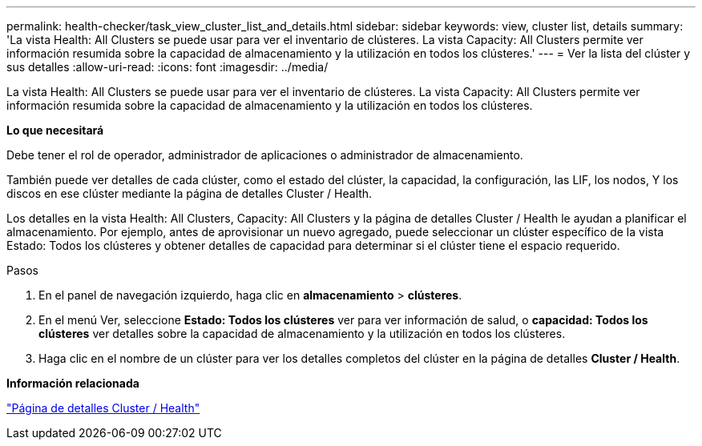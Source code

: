 ---
permalink: health-checker/task_view_cluster_list_and_details.html 
sidebar: sidebar 
keywords: view, cluster list, details 
summary: 'La vista Health: All Clusters se puede usar para ver el inventario de clústeres. La vista Capacity: All Clusters permite ver información resumida sobre la capacidad de almacenamiento y la utilización en todos los clústeres.' 
---
= Ver la lista del clúster y sus detalles
:allow-uri-read: 
:icons: font
:imagesdir: ../media/


[role="lead"]
La vista Health: All Clusters se puede usar para ver el inventario de clústeres. La vista Capacity: All Clusters permite ver información resumida sobre la capacidad de almacenamiento y la utilización en todos los clústeres.

*Lo que necesitará*

Debe tener el rol de operador, administrador de aplicaciones o administrador de almacenamiento.

También puede ver detalles de cada clúster, como el estado del clúster, la capacidad, la configuración, las LIF, los nodos, Y los discos en ese clúster mediante la página de detalles Cluster / Health.

Los detalles en la vista Health: All Clusters, Capacity: All Clusters y la página de detalles Cluster / Health le ayudan a planificar el almacenamiento. Por ejemplo, antes de aprovisionar un nuevo agregado, puede seleccionar un clúster específico de la vista Estado: Todos los clústeres y obtener detalles de capacidad para determinar si el clúster tiene el espacio requerido.

.Pasos
. En el panel de navegación izquierdo, haga clic en *almacenamiento* > *clústeres*.
. En el menú Ver, seleccione *Estado: Todos los clústeres* ver para ver información de salud, o *capacidad: Todos los clústeres* ver detalles sobre la capacidad de almacenamiento y la utilización en todos los clústeres.
. Haga clic en el nombre de un clúster para ver los detalles completos del clúster en la página de detalles *Cluster / Health*.


*Información relacionada*

link:../health-checker/reference_health_cluster_details_page.html["Página de detalles Cluster / Health"]
